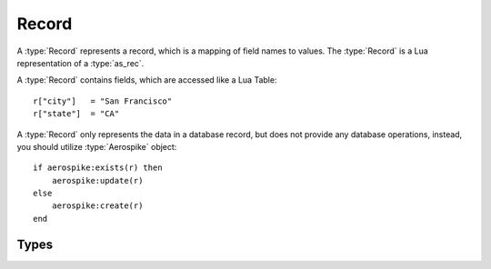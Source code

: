 .. _apiref:

*************
Record
*************

A :type:`Record` represents a record, which is a mapping of field names to values. The :type:`Record` is a Lua representation of a :type:`as_rec`.

A :type:`Record` contains fields, which are accessed like a Lua Table::
    
    r["city"]   = "San Francisco"
    r["state"]  = "CA"

A :type:`Record` only represents the data in a database record, but does not provide any database operations, instead, you should utilize :type:`Aerospike` object::

    if aerospike:exists(r) then
        aerospike:update(r)
    else
        aerospike:create(r)
    end

Types
-----

..  type:: Record

    A :type:`Record` represents a record, which is a mapping of field names to values. The :type:`Record` is a Lua representation of a :type:`as_rec`.
